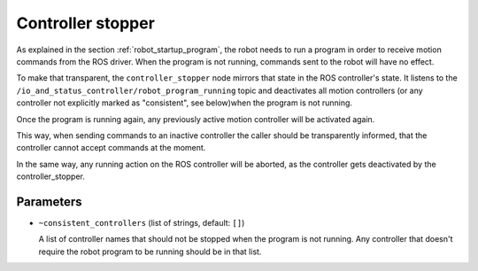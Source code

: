 .. _controller_stopper:

Controller stopper
==================

As explained in the section :ref:`robot_startup_program`, the robot needs to run a program in order
to receive motion commands from the ROS driver. When the program is not running, commands sent to
the robot will have no effect.

To make that transparent, the ``controller_stopper`` node mirrors that state in the ROS
controller's state. It listens to the ``/io_and_status_controller/robot_program_running`` topic and
deactivates all motion controllers  (or any controller not explicitly marked as "consistent", see
below)when the program is not running.

Once the program is running again, any previously active motion controller will be activated again.

This way, when sending commands to an inactive controller the caller should be transparently
informed, that the controller cannot accept commands at the moment.

In the same way, any running action on the ROS controller will be aborted, as the controller gets
deactivated by the controller_stopper.

Parameters
----------

- ``~consistent_controllers`` (list of strings, default: ``[]``)

  A list of controller names that should not be stopped when the program is not running. Any
  controller that doesn't require the robot program to be running should be in that list.
